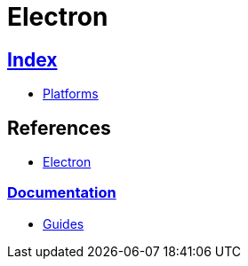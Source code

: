 = Electron

== link:../index.adoc[Index]

- link:index.adoc[Platforms]

== References

- link:http://electron.atom.io/[Electron]

=== link:https://electron.atom.io/docs/[Documentation]

- link:https://electron.atom.io/docs/guides/[Guides]
